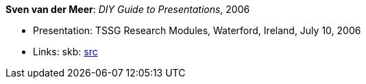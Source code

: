 *Sven van der Meer*: _DIY Guide to Presentations_, 2006

* Presentation: TSSG Research Modules, Waterford, Ireland, July 10, 2006
* Links:
       skb: link:https://github.com/vdmeer/skb/tree/master/library/talks/presentations/2000/vandermeer-2006-tssg_rm.adoc[src]
ifdef::local[]
    ┃ link:/library/talks/presentation/2000/[Folder]
endif::[]

